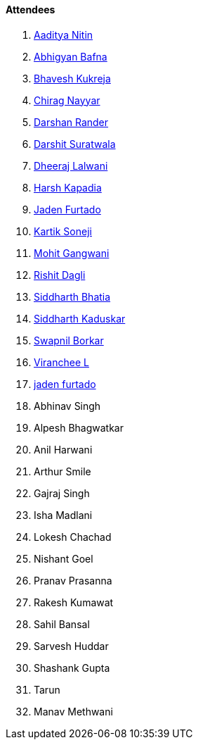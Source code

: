 ==== Attendees

. link:https://twitter.com/Aaditya__Speaks[Aaditya Nitin^]
. link:https://twitter.com/BafnaAbhigyan[Abhigyan Bafna^]
. link:https://twitter.com/bhavesh878789[Bhavesh Kukreja^]
. link:https://twitter.com/chiragnayyar[Chirag Nayyar^]
. link:https://twitter.com/SirusTweets[Darshan Rander^]
. link:https://twitter.com/DSdatsme[Darshit Suratwala^]
. link:https://twitter.com/DhiruCodes[Dheeraj Lalwani^]
. link:https://twitter.com/harshgkapadia[Harsh Kapadia^]
. link:https://twitter.com/furtado_jaden[Jaden Furtado^]
. link:https://twitter.com/KartikSoneji_[Kartik Soneji^]
. link:https://twitter.com/mohit_explores[Mohit Gangwani^]
. link:https://twitter.com/rishit_dagli[Rishit Dagli^]
. link:https://twitter.com/Darth_Sid512[Siddharth Bhatia^]
. link:https://twitter.com/ambitions2003[Siddharth Kaduskar^]
. link:https://twitter.com/swpnlbrkr[Swapnil Borkar^]
. link:https://twitter.com/code_magician[Viranchee L^]
. link:https://twitter.com/furtado_jaden[jaden furtado^]
. Abhinav Singh
. Alpesh Bhagwatkar
. Anil Harwani
. Arthur Smile
. Gajraj Singh
. Isha Madlani
. Lokesh Chachad
. Nishant Goel
. Pranav Prasanna
. Rakesh Kumawat
. Sahil Bansal
. Sarvesh Huddar
. Shashank Gupta
. Tarun
. Manav Methwani
